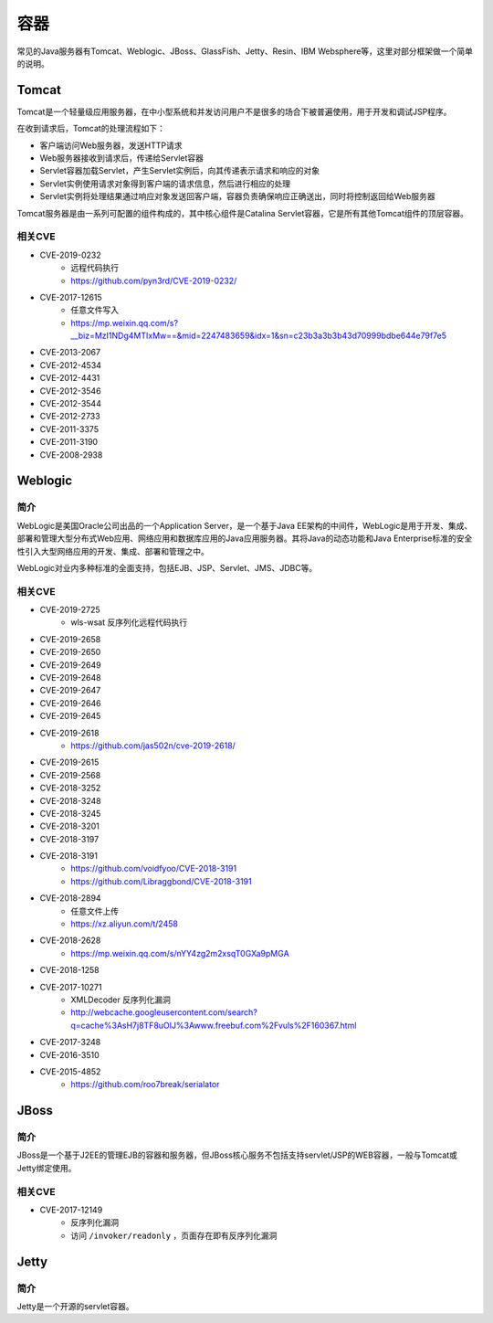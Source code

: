 容器
========================================

常见的Java服务器有Tomcat、Weblogic、JBoss、GlassFish、Jetty、Resin、IBM Websphere等，这里对部分框架做一个简单的说明。

Tomcat
----------------------------------------
Tomcat是一个轻量级应用服务器，在中小型系统和并发访问用户不是很多的场合下被普遍使用，用于开发和调试JSP程序。

在收到请求后，Tomcat的处理流程如下：

- 客户端访问Web服务器，发送HTTP请求
- Web服务器接收到请求后，传递给Servlet容器
- Servlet容器加载Servlet，产生Servlet实例后，向其传递表示请求和响应的对象
- Servlet实例使用请求对象得到客户端的请求信息，然后进行相应的处理
- Servlet实例将处理结果通过响应对象发送回客户端，容器负责确保响应正确送出，同时将控制返回给Web服务器

Tomcat服务器是由一系列可配置的组件构成的，其中核心组件是Catalina Servlet容器，它是所有其他Tomcat组件的顶层容器。

相关CVE
~~~~~~~~~~~~~~~~~~~~~~~~~~~~~~~~~~~~~~~~
- CVE-2019-0232
    - 远程代码执行
    - https://github.com/pyn3rd/CVE-2019-0232/
- CVE-2017-12615
    - 任意文件写入
    - https://mp.weixin.qq.com/s?__biz=MzI1NDg4MTIxMw==&mid=2247483659&idx=1&sn=c23b3a3b3b43d70999bdbe644e79f7e5
- CVE-2013-2067
- CVE-2012-4534
- CVE-2012-4431
- CVE-2012-3546
- CVE-2012-3544
- CVE-2012-2733
- CVE-2011-3375
- CVE-2011-3190
- CVE-2008-2938

Weblogic
----------------------------------------

简介
~~~~~~~~~~~~~~~~~~~~~~~~~~~~~~~~~~~~~~~~
WebLogic是美国Oracle公司出品的一个Application Server，是一个基于Java EE架构的中间件，WebLogic是用于开发、集成、部署和管理大型分布式Web应用、网络应用和数据库应用的Java应用服务器。其将Java的动态功能和Java Enterprise标准的安全性引入大型网络应用的开发、集成、部署和管理之中。

WebLogic对业内多种标准的全面支持，包括EJB、JSP、Servlet、JMS、JDBC等。

相关CVE
~~~~~~~~~~~~~~~~~~~~~~~~~~~~~~~~~~~~~~~~
- CVE-2019-2725
    - wls-wsat 反序列化远程代码执行
- CVE-2019-2658
- CVE-2019-2650
- CVE-2019-2649
- CVE-2019-2648
- CVE-2019-2647
- CVE-2019-2646
- CVE-2019-2645
- CVE-2019-2618
    - https://github.com/jas502n/cve-2019-2618/
- CVE-2019-2615
- CVE-2019-2568
- CVE-2018-3252
- CVE-2018-3248
- CVE-2018-3245
- CVE-2018-3201
- CVE-2018-3197
- CVE-2018-3191
    - https://github.com/voidfyoo/CVE-2018-3191
    - https://github.com/Libraggbond/CVE-2018-3191
- CVE-2018-2894
    - 任意文件上传
    - https://xz.aliyun.com/t/2458
- CVE-2018-2628
    - https://mp.weixin.qq.com/s/nYY4zg2m2xsqT0GXa9pMGA
- CVE-2018-1258
- CVE-2017-10271
    - XMLDecoder 反序列化漏洞
    - http://webcache.googleusercontent.com/search?q=cache%3AsH7j8TF8uOIJ%3Awww.freebuf.com%2Fvuls%2F160367.html
- CVE-2017-3248
- CVE-2016-3510
- CVE-2015-4852
    - https://github.com/roo7break/serialator

JBoss
----------------------------------------

简介
~~~~~~~~~~~~~~~~~~~~~~~~~~~~~~~~~~~~~~~~
JBoss是一个基于J2EE的管理EJB的容器和服务器，但JBoss核心服务不包括支持servlet/JSP的WEB容器，一般与Tomcat或Jetty绑定使用。

相关CVE
~~~~~~~~~~~~~~~~~~~~~~~~~~~~~~~~~~~~~~~~
- CVE-2017-12149
    - 反序列化漏洞
    - 访问 ``/invoker/readonly`` ，页面存在即有反序列化漏洞

Jetty
----------------------------------------

简介
~~~~~~~~~~~~~~~~~~~~~~~~~~~~~~~~~~~~~~~~
Jetty是一个开源的servlet容器。
